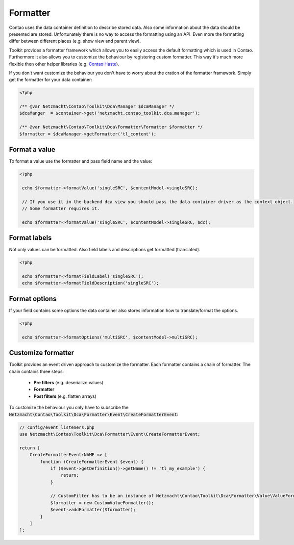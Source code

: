 Formatter
=========

Contao uses the data container definition to describe stored data. Also some information about the data should be
presented are stored. Unfortunately there is no way to access the formatting using an API. Even more the formatting
differ between different places (e.g. show view and parent view).

Toolkit provides a formatter framework which allows you to easily access the default formatting which is used in Contao.
Furthermore it also allows you to customize the behaviour by registering custom formatter. This way it's much more
flexible then other helper libraries (e.g. `Contao Haste`_).

If you don't want customize the behaviour you don't have to worry about the cration of the formatter framework. Simply
get the formatter for your data container:

.. code-block:: php

   <?php

   /** @var Netzmacht\Contao\Toolkit\Dca\Manager $dcaManager */
   $dcaManger  = $container->get('netzmacht.contao_toolkit.dca.manager');

   /** @var Netzmacht\Contao\Toolkit\Dca\Formatter\Formatter $formatter */
   $formatter = $dcaManager->getFormatter('tl_content');


Format a value
--------------

To format a value use the formatter and pass field name and the value:

.. code-block:: php

   <?php

    echo $formatter->formatValue('singleSRC', $contentModel->singleSRC);

    // If you use it in the backend dca view you should pass the data container driver as the context object.
    // Some formatter requires it.

    echo $formatter->formatValue('singleSRC', $contentModel->singleSRC, $dc);


Format labels
-------------

Not only values can be formatted. Also field labels and descriptions get formatted (translated).

.. code-block:: php

   <?php

    echo $formatter->formatFieldLabel('singleSRC');
    echo $formatter->formatFieldDescription('singleSRC');


Format options
--------------

If your field contains some options the data container also stores information how to translate/format the options.

.. code-block:: php

   <?php

    echo $formatter->formatOptions('multiSRC', $contentModel->multiSRC);


Customize formatter
-------------------

Toolkit provides an event driven approach to customize the formatter. Each formatter contains a chain of formatter. The
chain contains three steps:

 * **Pre filters** (e.g. deserialize values)
 * **Formatter**
 * **Post filters** (e.g. flatten arrays)

To customize the behaviour you only have to subscribe the
:code:`Netzmacht\Contao\Toolkit\Dca\Formatter\Event\CreateFormatterEvent`:

.. code-block:: php

    // config/event_listeners.php
    use Netzmacht\Contao\Toolkit\Dca\Formatter\Event\CreateFormatterEvent;

    return [
        CreateFormatterEvent:NAME => [
            function (CreateFormatterEvent $event) {
                if ($event->getDefinition()->getName() != 'tl_my_example') {
                    return;
                }

                // CustomFilter has to be an instance of Netzmacht\Contao\Toolkit\Dca\Formatter\Value\ValueFormatter
                $formatter = new CustomValueFormatter();
                $event->addFormatter($formatter);
            }
        ]
    ];


.. _Contao Haste: https://github.com/codefog/contao-haste/
